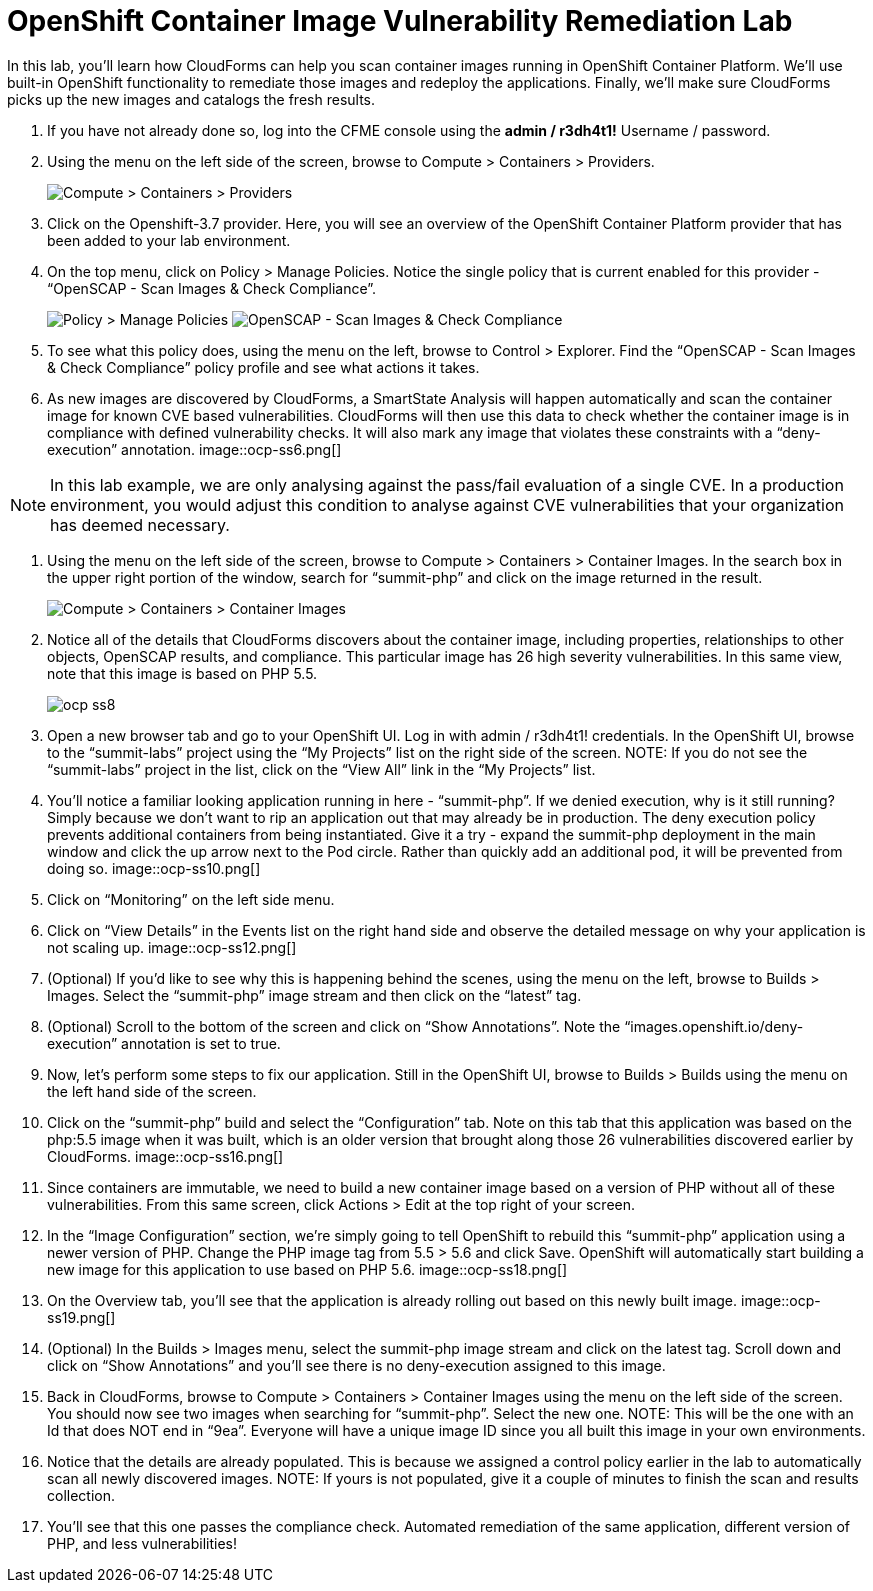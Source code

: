 = OpenShift Container Image Vulnerability Remediation Lab
In this lab, you'll learn how CloudForms can help you scan container images running in OpenShift Container Platform. We'll use built-in OpenShift functionality to remediate those images and redeploy the applications. Finally, we'll make sure CloudForms picks up the new images and catalogs the fresh results.

. If you have not already done so, log into the CFME console using the *admin / r3dh4t1!* Username / password.
. Using the menu on the left side of the screen, browse to Compute > Containers > Providers.
+
image:images/ocp-ss2.png[Compute > Containers > Providers]
. Click on the Openshift-3.7 provider. Here, you will see an overview of the OpenShift Container Platform provider that has been added to your lab environment.
. On the top menu, click on Policy > Manage Policies. Notice the single policy that is current enabled for this provider - “OpenSCAP - Scan Images & Check Compliance”.
+
image:images/ocp-ss4-1.png[Policy > Manage Policies]
image:images/ocp-ss4-2.png[OpenSCAP - Scan Images & Check Compliance]
. To see what this policy does, using the menu on the left, browse to Control > Explorer. Find the “OpenSCAP - Scan Images & Check Compliance” policy profile and see what actions it takes.
. As new images are discovered by CloudForms, a SmartState Analysis will happen automatically and scan the container image for known CVE based vulnerabilities. CloudForms will then use this data to check whether the container image is in compliance with defined vulnerability checks. It will also mark any image that violates these constraints with a “deny-execution” annotation.
image::ocp-ss6.png[]

NOTE: In this lab example, we are only analysing against the pass/fail evaluation of a single CVE. In a production environment, you would adjust this condition to analyse against CVE vulnerabilities that your organization has deemed necessary.

. Using the menu on the left side of the screen, browse to Compute > Containers > Container Images. In the search box in the upper right portion of the window, search for “summit-php” and click on the image returned in the result.
+
image:images/ocp-ss7.png[Compute > Containers > Container Images]
. Notice all of the details that CloudForms discovers about the container image, including properties, relationships to other objects, OpenSCAP results, and compliance. This particular image has 26 high severity vulnerabilities. In this same view, note that this image is based on PHP 5.5.
+
image:images/ocp-ss8.png[]
. Open a new browser tab and go to your OpenShift UI. Log in with admin / r3dh4t1! credentials. In the OpenShift UI, browse to the “summit-labs” project using the “My Projects” list on the right side of the screen.
NOTE: If you do not see the “summit-labs” project in the list, click on the “View All” link in the “My Projects” list.

. You’ll notice a familiar looking application running in here - “summit-php”. If we denied execution, why is it still running? Simply because we don’t want to rip an application out that may already be in production. The deny execution policy prevents additional containers from being instantiated. Give it a try - expand the summit-php deployment in the main window and click the up arrow next to the Pod circle. Rather than quickly add an additional pod, it will be prevented from doing so.
image::ocp-ss10.png[]
. Click on “Monitoring” on the left side menu.
. Click on “View Details” in the Events list on the right hand side and observe the detailed message on why your application is not scaling up.
image::ocp-ss12.png[]
. (Optional) If you’d like to see why this is happening behind the scenes, using the menu on the left, browse to Builds > Images. Select the “summit-php” image stream and then click on the “latest” tag.
. (Optional) Scroll to the bottom of the screen and click on “Show Annotations”. Note the “images.openshift.io/deny-execution” annotation is set to true.
. Now, let's perform some steps to fix our application. Still in the OpenShift UI, browse to Builds > Builds using the menu on the left hand side of the screen.
. Click on the “summit-php” build and select the “Configuration” tab. Note on this tab that this application was based on the php:5.5 image when it was built, which is an older version that brought along those 26 vulnerabilities discovered earlier by CloudForms.
image::ocp-ss16.png[]
. Since containers are immutable, we need to build a new container image based on a version of PHP without all of these vulnerabilities. From this same screen, click Actions > Edit at the top right of your screen.
. In the “Image Configuration” section, we’re simply going to tell OpenShift to rebuild this “summit-php” application using a newer version of PHP. Change the PHP image tag from 5.5 > 5.6 and click Save. OpenShift will automatically start building a new image for this application to use based on PHP 5.6.
image::ocp-ss18.png[]
. On the Overview tab, you’ll see that the application is already rolling out based on this newly built image.
image::ocp-ss19.png[]
. (Optional) In the Builds > Images menu, select the summit-php image stream and click on the latest tag. Scroll down and click on “Show Annotations” and you’ll see there is no deny-execution assigned to this image.
. Back in CloudForms, browse to Compute > Containers > Container Images using the menu on the left side of the screen. You should now see two images when searching for “summit-php”. Select the new one.
NOTE: This will be the one with an Id that does NOT end in “9ea”. Everyone will have a unique image ID since you all built this image in your own environments.

. Notice that the details are already populated. This is because we assigned a control policy earlier in the lab to automatically scan all newly discovered images.
NOTE: If yours is not populated, give it a couple of minutes to finish the scan and results collection.

. You’ll see that this one passes the compliance check. Automated remediation of the same application, different version of PHP, and less vulnerabilities!
